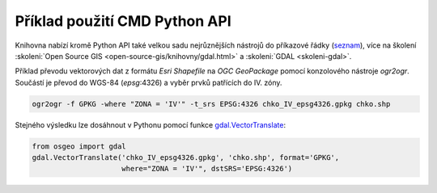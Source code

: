 Příklad použití CMD Python API
------------------------------

Knihovna nabízí kromě Python API také velkou sadu nejrůznějších
nástrojů do příkazové řádky (`seznam
<https://gdal.org/programs/index.html>`__), více na školení
:skoleni:`Open Source GIS <open-source-gis/knihovny/gdal.html>` a
:skoleni:`GDAL <skoleni-gdal>`.

Příklad převodu vektorových dat z formátu *Esri Shapefile* na *OGC
GeoPackage* pomocí konzolového nástroje `ogr2ogr`. Součástí je převod do WGS-84 (`epsg`:4326) a vyběr prvků patřících do IV. zóny.

.. code-block:: bash

   ogr2ogr -f GPKG -where "ZONA = 'IV'" -t_srs EPSG:4326 chko_IV_epsg4326.gpkg chko.shp

Stejného výsledku lze dosáhnout v Pythonu pomocí funkce
`gdal.VectorTranslate
<https://gdal.org/api/python/osgeo.gdal.html#osgeo.gdal.VectorTranslate>`__:

.. code-block:: python

   from osgeo import gdal
   gdal.VectorTranslate('chko_IV_epsg4326.gpkg', 'chko.shp', format='GPKG',
                        where="ZONA = 'IV'", dstSRS='EPSG:4326')
